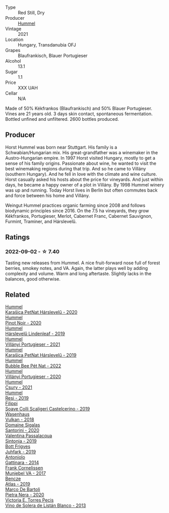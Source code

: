 #+attr_html: :class wine-main-image
[[file:/images/31/71f223-b386-4b4f-9870-ede738f53f7a/2022-09-03-12-17-02-0BA9D59B-373C-4877-93F9-8282261DF495-1-105-c@512.webp]]

- Type :: Red Still, Dry
- Producer :: [[barberry:/producers/fe3fbe0e-e74d-48e5-b223-fdacd7847e0a][Hummel]]
- Vintage :: 2021
- Location :: Hungary, Transdanubia OFJ
- Grapes :: Blaufrankisch, Blauer Portugieser
- Alcohol :: 13.1
- Sugar :: 1.1
- Price :: XXX UAH
- Cellar :: N/A

Made of 50% Kékfrankos (Blaufrankisch) and 50% Blauer Portugieser. Vines are 21 years old. 3 days skin contact, spontaneous fermentation. Bottled unfined and unfiltered. 2600 bottles produced.

** Producer

Horst Hummel was born near Stuttgart. His family is a Schwabian/Hungarian mix. His great-grandfather was a winemaker in the Austro-Hungarian empire. In 1997 Horst visited Hungary, mostly to get a sense of his family origins. Passionate about wine, he wanted to visit the best winemaking regions during that trip. And so he came to Villány (southern Hungary). And he fell in love with the climate and wine culture. Horst casually asked his hosts about the price for vineyards. And just within days, he became a happy owner of a plot in Villány. By 1998 Hummel winery was up and running. Today Horst lives in Berlin but often commutes back and force between his home and Villány.

Weingut Hummel practices organic farming since 2008 and follows biodynamic principles since 2016. On the 7.5 ha vineyards, they grow Kékfrankos, Portugieser, Merlot, Cabernet Franc, Cabernet Sauvignon, Furmint, Traminer, and Hárslevelű.

** Ratings

*** 2022-09-02 - ☆ 7.40

Tasting new releases from Hummel. A nice fruit-forward nose full of forest berries, smokey notes, and VA. Again, the latter plays well by adding complexity and volume. Warm and long aftertaste. Slightly lacks in the balances, good otherwise.

** Related

#+begin_export html
<div class="flex-container">
  <a class="flex-item flex-item-left" href="/wines/0428e6c1-e095-499f-8c38-ede9e2dc2f64.html">
    <img class="flex-bottle" src="/images/04/28e6c1-e095-499f-8c38-ede9e2dc2f64/2022-07-16-10-01-54-EF7C93D2-1874-46F1-B05D-21A15AC6D9F2-1-105-c@512.webp"></img>
    <section class="h">Hummel</section>
    <section class="h text-bolder">Karašica PetNat Hárslevelű - 2020</section>
  </a>

  <a class="flex-item flex-item-right" href="/wines/0901f1a7-fea8-4940-a90e-d3471e665a55.html">
    <img class="flex-bottle" src="/images/09/01f1a7-fea8-4940-a90e-d3471e665a55/2022-12-23-13-22-38-IMG-3978@512.webp"></img>
    <section class="h">Hummel</section>
    <section class="h text-bolder">Pinot Noir - 2020</section>
  </a>

  <a class="flex-item flex-item-left" href="/wines/40543b4b-da12-4605-b0ea-c293b01b8c48.html">
    <img class="flex-bottle" src="/images/40/543b4b-da12-4605-b0ea-c293b01b8c48/2020-10-17-10-36-01-1FF02925-4058-4BDF-9549-1C0EA1A0E5C1-1-105-c@512.webp"></img>
    <section class="h">Hummel</section>
    <section class="h text-bolder">Hárslevelű Lindenleaf - 2019</section>
  </a>

  <a class="flex-item flex-item-right" href="/wines/4bac6da8-95e1-4c49-bcfc-f7b8e672d543.html">
    <img class="flex-bottle" src="/images/4b/ac6da8-95e1-4c49-bcfc-f7b8e672d543/2022-09-03-15-18-07-C1B3AC4D-ABDF-4A7E-99B6-C5A3AF8FD5A0-1-105-c@512.webp"></img>
    <section class="h">Hummel</section>
    <section class="h text-bolder">Villányi Portugieser - 2021</section>
  </a>

  <a class="flex-item flex-item-left" href="/wines/6704809d-a8b9-45d6-8271-c0ee155027ba.html">
    <img class="flex-bottle" src="/images/unknown-wine.webp"></img>
    <section class="h">Hummel</section>
    <section class="h text-bolder">Karašica PetNat Hárslevelű - 2019</section>
  </a>

  <a class="flex-item flex-item-right" href="/wines/8055f252-7ce7-46e9-95e3-28e386d0ae21.html">
    <img class="flex-bottle" src="/images/80/55f252-7ce7-46e9-95e3-28e386d0ae21/2023-05-17-12-33-16-8889FDEA-8D80-4A35-867D-FAC49F1F0CAD-1-105-c@512.webp"></img>
    <section class="h">Hummel</section>
    <section class="h text-bolder">Bubble Bee Pét Nat - 2022</section>
  </a>

  <a class="flex-item flex-item-left" href="/wines/8f805b5f-b9d2-4b27-9f99-3ffa0e66d195.html">
    <img class="flex-bottle" src="/images/8f/805b5f-b9d2-4b27-9f99-3ffa0e66d195/2022-06-09-22-07-31-IMG-0393@512.webp"></img>
    <section class="h">Hummel</section>
    <section class="h text-bolder">Villányi Portugieser - 2020</section>
  </a>

  <a class="flex-item flex-item-right" href="/wines/be2a9fd4-3b19-4e77-bf63-23e1a04a2ca4.html">
    <img class="flex-bottle" src="/images/be/2a9fd4-3b19-4e77-bf63-23e1a04a2ca4/2022-09-03-15-09-46-E04AE10C-7637-41D1-81A8-96D647B28DB9-1-105-c@512.webp"></img>
    <section class="h">Hummel</section>
    <section class="h text-bolder">Csury - 2021</section>
  </a>

  <a class="flex-item flex-item-left" href="/wines/c0acd31a-42df-449b-8667-24de166fe520.html">
    <img class="flex-bottle" src="/images/c0/acd31a-42df-449b-8667-24de166fe520/2023-02-09-17-25-18-IMG-4870@512.webp"></img>
    <section class="h">Hummel</section>
    <section class="h text-bolder">Resi - 2019</section>
  </a>

  <a class="flex-item flex-item-right" href="/wines/0b1bf5a6-9132-4046-85e3-fb9889607b33.html">
    <img class="flex-bottle" src="/images/0b/1bf5a6-9132-4046-85e3-fb9889607b33/2022-09-03-09-54-44-BDE5B783-B712-4D40-9AE7-E88A363448E4-1-105-c@512.webp"></img>
    <section class="h">Filippi</section>
    <section class="h text-bolder">Soave Colli Scaligeri Castelcerino - 2019</section>
  </a>

  <a class="flex-item flex-item-left" href="/wines/227e3ccc-3136-4a0d-ac55-b57f780dff25.html">
    <img class="flex-bottle" src="/images/22/7e3ccc-3136-4a0d-ac55-b57f780dff25/2022-09-03-16-22-27-7FE634DC-571C-4E77-92B0-52711C95953B-1-105-c@512.webp"></img>
    <section class="h">Wasenhaus</section>
    <section class="h text-bolder">Vulkan - 2018</section>
  </a>

  <a class="flex-item flex-item-right" href="/wines/2aec674b-19ba-4cc6-8337-6ca900703aa9.html">
    <img class="flex-bottle" src="/images/2a/ec674b-19ba-4cc6-8337-6ca900703aa9/2022-07-26-11-55-59-B05B77CC-963A-4BE0-9F0B-EE0302AE53AD-1-105-c@512.webp"></img>
    <section class="h">Domaine Sigalas</section>
    <section class="h text-bolder">Santorini - 2020</section>
  </a>

  <a class="flex-item flex-item-left" href="/wines/39a934ab-0f33-4466-894b-72d822ce15d4.html">
    <img class="flex-bottle" src="/images/39/a934ab-0f33-4466-894b-72d822ce15d4/2022-09-26-18-51-46-A2B7302D-7755-4B5E-A7CC-8C8CCF973665-1-102-o@512.webp"></img>
    <section class="h">Valentina Passalacqua</section>
    <section class="h text-bolder">Sintonia - 2019</section>
  </a>

  <a class="flex-item flex-item-right" href="/wines/6bc9fea8-41bf-4e23-a34a-c0f80a5017e6.html">
    <img class="flex-bottle" src="/images/6b/c9fea8-41bf-4e23-a34a-c0f80a5017e6/2022-09-03-15-50-57-81043613-7D41-4E73-AD13-763977C31E4F-1-105-c@512.webp"></img>
    <section class="h">Bott Frigyes</section>
    <section class="h text-bolder">Juhfark - 2019</section>
  </a>

  <a class="flex-item flex-item-left" href="/wines/6cb59fce-cdef-4390-a168-29c715c9277a.html">
    <img class="flex-bottle" src="/images/6c/b59fce-cdef-4390-a168-29c715c9277a/2021-01-04-10-54-54-28E344B3-499D-4274-883A-CA936DDF442B-1-105-c@512.webp"></img>
    <section class="h">Antoniolo</section>
    <section class="h text-bolder">Gattinara - 2014</section>
  </a>

  <a class="flex-item flex-item-right" href="/wines/72499131-58aa-4bdb-8956-38f3fb189c90.html">
    <img class="flex-bottle" src="/images/72/499131-58aa-4bdb-8956-38f3fb189c90/2022-09-03-16-10-54-27FD1C4A-5733-4A26-986B-509718202E9D-1-105-c@512.webp"></img>
    <section class="h">Frank Cornelissen</section>
    <section class="h text-bolder">Munjebel VA - 2017</section>
  </a>

  <a class="flex-item flex-item-left" href="/wines/b564a7b1-37b0-48c2-b781-16103bc016c1.html">
    <img class="flex-bottle" src="/images/b5/64a7b1-37b0-48c2-b781-16103bc016c1/2022-09-03-16-40-27-720ECA62-EA21-4D6B-9645-452D5C892AE5-1-105-c@512.webp"></img>
    <section class="h">Bencze</section>
    <section class="h text-bolder">Atlas - 2019</section>
  </a>

  <a class="flex-item flex-item-right" href="/wines/c131fb36-151e-415d-aa76-23f4dff142b7.html">
    <img class="flex-bottle" src="/images/c1/31fb36-151e-415d-aa76-23f4dff142b7/2022-09-03-15-59-31-IMG-1927@512.webp"></img>
    <section class="h">Marco De Bartoli</section>
    <section class="h text-bolder">Pietra Nera - 2020</section>
  </a>

  <a class="flex-item flex-item-left" href="/wines/c765bf10-f52c-4c91-bf86-c80c1027c587.html">
    <img class="flex-bottle" src="/images/c7/65bf10-f52c-4c91-bf86-c80c1027c587/2022-11-19-09-27-03-7AF7C3C8-9559-42E2-92A5-C32091763D9E-1-105-c@512.webp"></img>
    <section class="h">Victoria E. Torres Pecis</section>
    <section class="h text-bolder">Vino de Solera de Listán Blanco - 2013</section>
  </a>

</div>
#+end_export
